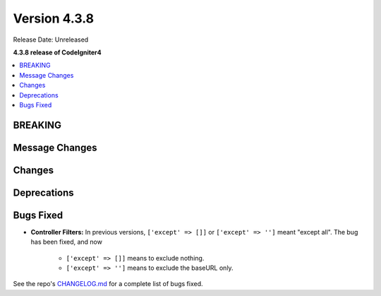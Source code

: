 Version 4.3.8
#############

Release Date: Unreleased

**4.3.8 release of CodeIgniter4**

.. contents::
    :local:
    :depth: 3

BREAKING
********

Message Changes
***************

Changes
*******

Deprecations
************

Bugs Fixed
**********

- **Controller Filters:** In previous versions, ``['except' => []]`` or ``['except' => '']``
  meant "except all". The bug has been fixed, and now

    - ``['except' => []]`` means to exclude nothing.
    - ``['except' => '']`` means to exclude the baseURL only.

See the repo's
`CHANGELOG.md <https://github.com/codeigniter4/CodeIgniter4/blob/develop/CHANGELOG.md>`_
for a complete list of bugs fixed.
